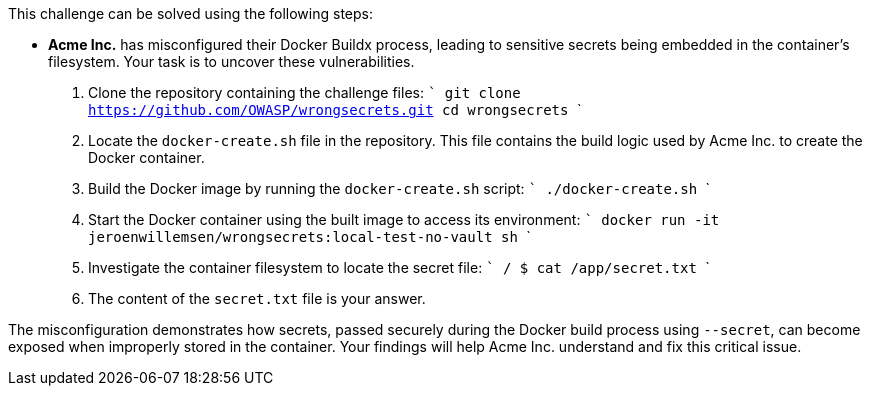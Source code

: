 This challenge can be solved using the following steps:

- *Acme Inc.* has misconfigured their Docker Buildx process, leading to sensitive secrets being embedded in the container's filesystem. Your task is to uncover these vulnerabilities.

  1. Clone the repository containing the challenge files:
     ```
     git clone https://github.com/OWASP/wrongsecrets.git
     cd wrongsecrets
     ```

  2. Locate the `docker-create.sh` file in the repository. This file contains the build logic used by Acme Inc. to create the Docker container.

  3. Build the Docker image by running the `docker-create.sh` script:
     ```
     ./docker-create.sh
     ```

  4. Start the Docker container using the built image to access its environment:
     ```
     docker run -it jeroenwillemsen/wrongsecrets:local-test-no-vault sh
     ```

  5. Investigate the container filesystem to locate the secret file:
     ```
     / $ cat /app/secret.txt
     ```

  6. The content of the `secret.txt` file is your answer.

The misconfiguration demonstrates how secrets, passed securely during the Docker build process using `--secret`, can become exposed when improperly stored in the container. Your findings will help Acme Inc. understand and fix this critical issue.
